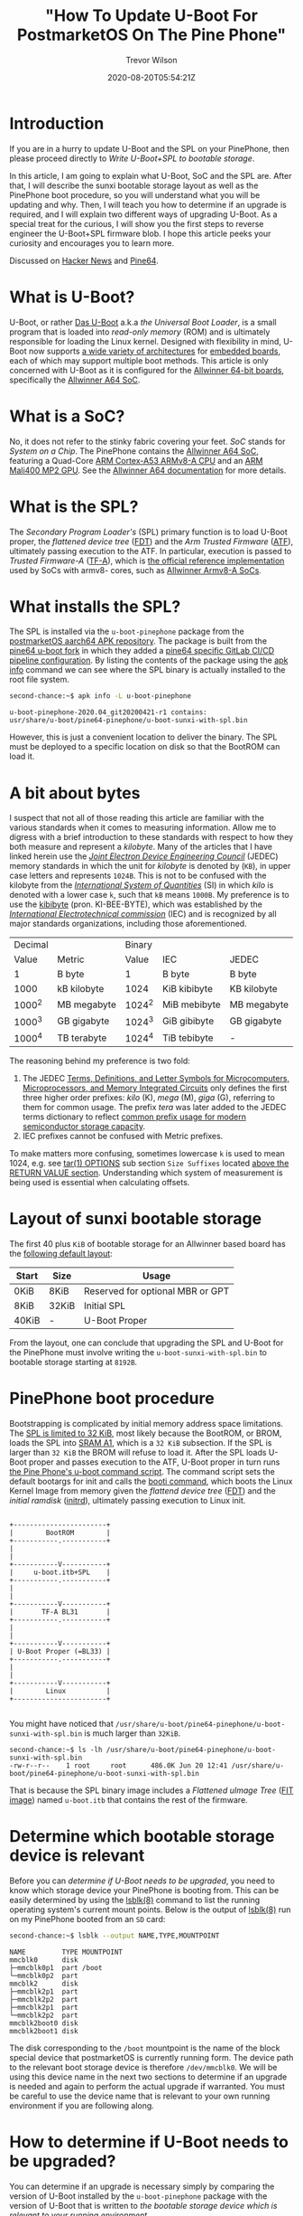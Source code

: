#+author: Trevor Wilson
#+email: trevor.wilson@bloggerbust.ca
#+title: "How To Update U-Boot For PostmarketOS On The Pine Phone"
#+date: 2020-08-20T05:54:21Z
#+HUGO_BASE_DIR: ../../
#+HUGO_SECTION: post
#+HUGO_DRAFT: false
#+HUGO_CATEGORIES: Mobile
#+HUGO_TAGS: pinephone postmarketOS uboot
#+HUGO_AUTO_SET_LASTMOD: true
#+startup: showeverything
#+options: d:(not "notes")
#+options: toc:2

* Introduction
If you are in a hurry to update U-Boot and the SPL on your PinePhone, then please proceed directly to [[*Write U-Boot+SPL to bootable storage][Write U-Boot+SPL to bootable storage]].

In this article, I am going to explain what U-Boot, SoC and the SPL are. After that, I will describe the sunxi bootable storage layout as well as the PinePhone boot procedure, so you will understand what you will be updating and why. Then, I will teach you how to determine if an upgrade is required, and I will explain two different ways of upgrading U-Boot. As a special treat for the curious, I will show you the first steps to reverse engineer the U-Boot+SPL firmware blob. I hope this article peeks your curiosity and encourages you to learn more.

Discussed on [[https://news.ycombinator.com/item?id=24244407][Hacker News]] and [[https://forum.pine64.org/showthread.php?tid=11099][Pine64]].

* What is U-Boot?
U-Boot, or rather [[https://en.wikipedia.org/wiki/Das_U-Boot][Das U-Boot]] a.k.a /the Universal Boot Loader/, is a small program that is loaded into /read-only memory/ (ROM) and is ultimately responsible for loading the Linux kernel. Designed with flexibility in mind, U-Boot now supports [[https://gitlab.denx.de/u-boot/u-boot/-/tree/master/arch][a wide variety of architectures]] for [[https://gitlab.denx.de/u-boot/u-boot/-/tree/master/board][embedded boards]], each of which may support multiple boot methods. This article is only concerned with U-Boot as it is configured for the [[https://gitlab.denx.de/u-boot/u-boot/-/blob/master/board/sunxi/README.sunxi64][Allwinner 64-bit boards]], specifically the [[https://linux-sunxi.org/A64][Allwinner A64 SoC]].

* What is a SoC?
No, it does not refer to the stinky fabric covering your feet. /SoC/ stands for /System on a Chip/. The PinePhone contains the [[https://linux-sunxi.org/A64][Allwinner A64 SoC]], featuring a Quad-Core [[https://en.wikipedia.org/wiki/ARM_Cortex-A53][ARM Cortex-A53 ARMv8-A CPU]] and an [[https://linux-sunxi.org/Mali400][ARM Mali400 MP2 GPU]]. See the [[https://linux-sunxi.org/A64#Documentation][Allwinner A64 documentation]] for more details.

* What is the SPL?
The /Secondary Program Loader's/ (SPL) primary function is to load U-Boot proper, the /flattened device tree/ ([[https://devicetree-specification.readthedocs.io/en/latest/flattened-format.html][FDT]]) and the /Arm Trusted Firmware/ ([[https://www.trustedfirmware.org/about/][ATF]]), ultimately passing execution to the ATF. In particular, execution is passed to /Trusted Firmware-A/ ([[https://trustedfirmware-a.readthedocs.io/en/latest/index.html][TF-A]]), which is [[https://github.com/ARM-software/arm-trusted-firmware][the official reference implementation]] used by SoCs with armv8- cores, such as [[https://trustedfirmware-a.readthedocs.io/en/latest/plat/allwinner.html][Allwinner Armv8-A SoCs]].

* What installs the SPL?
The SPL is installed via the =u-boot-pinephone= package from the [[http://postmarketos1.brixit.nl/postmarketos/master/aarch64/][postmarketOS aarch64 APK repository]]. The package is built from the [[https://gitlab.com/pine64-org/u-boot/][pine64 u-boot fork]] in which they added a [[https://gitlab.com/pine64-org/u-boot/-/blob/master/.gitlab-ci-pine64.yml][pine64 specific GitLab CI/CD pipeline configuration]]. By listing the contents of the package using the [[https://wiki.alpinelinux.org/wiki/Alpine_Linux_package_management#apk_info][apk info]] command we can see where the SPL binary is actually installed to the root file system.

#+begin_src sh
second-chance:~$ apk info -L u-boot-pinephone
#+end_src

#+RESULTS:

#+begin_example
u-boot-pinephone-2020.04_git20200421-r1 contains:
usr/share/u-boot/pine64-pinephone/u-boot-sunxi-with-spl.bin
#+end_example

However, this is just a convenient location to deliver the binary. The SPL must be deployed to a specific location on disk so that the BootROM can load it.

* A bit about bytes
I suspect that not all of those reading this article are familiar with the various standards when it comes to measuring information. Allow me to digress with a brief introduction to these standards with respect to how they both measure and represent a /kilobyte/. Many of the articles that I have linked herein use the /[[https://en.wikipedia.org/wiki/JEDEC_memory_standards#Unit_prefixes_for_semiconductor_storage_capacity][Joint Electron Device Engineering Council]]/ (JEDEC) memory standards in which the unit for /kilobyte/ is denoted by (=KB=), in upper case letters and represents =1024B=. This is not to be confused with the kilobyte from the /[[https://en.wikipedia.org/wiki/Metric_prefix/][International System of Quantities]]/ (SI) in which /kilo/ is denoted with a lower case =k=, such that =kB= means =1000B=. My preference is to use the [[https://en.wikipedia.org/wiki/Kibibyte][kibibyte]] (pron. KI-BEE-BYTE), which was established by the /[[https://en.wikipedia.org/wiki/International_Electrotechnical_Commission][International Electrotechnical commission]]/ (IEC) and is recognized by all major standards organizations, including those aforementioned. 

| Decimal |             | Binary |              |             |
|   Value | Metric      |  Value | IEC          | JEDEC       |
|---------+-------------+--------+--------------+-------------|
|       1 | B byte      |      1 | B byte       | B byte      |
|    1000 | kB kilobyte |   1024 | KiB kibibyte | KB kilobyte |
|  1000^2 | MB megabyte | 1024^2 | MiB mebibyte | MB megabyte |
|  1000^3 | GB gigabyte | 1024^3 | GiB gibibyte | GB gigabyte |
|  1000^4 | TB terabyte | 1024^4 | TiB tebibyte | -           |

The reasoning behind my preference is two fold:
1. The JEDEC [[https://www.jedec.org/document_search?search_api_views_fulltext=JESD100B01][Terms, Definitions, and Letter Symbols for Microcomputers, Microprocessors, and Memory Integrated Circuits]] only defines the first three higher order prefixes: /kilo/ (K), /mega/ (M), /giga/ (G), referring to them for common usage. The prefix /tera/ was later added to the JEDEC terms dictionary to reflect [[https://www.jedec.org/standards-documents/dictionary/terms/mega-m-prefix-units-semiconductor-storage-capacity][common prefix usage for modern semiconductor storage capacity]].
2. IEC prefixes cannot be confused with Metric prefixes.

To make matters more confusing, sometimes lowercase =k= is used to mean 1024, e.g. see [[https://man7.org/linux/man-pages/man1/tar.1.html#OPTIONS][tar(1) OPTIONS]] sub section =Size Suffixes= located [[https://man7.org/linux/man-pages/man1/tar.1.html#RETURN_VALUE][above the RETURN VALUE section]]. Understanding which system of measurement is being used is essential when calculating offsets.

* Layout of sunxi bootable storage
The first 40 plus =KiB= of bootable storage for an Allwinner based board has the [[https://linux-sunxi.org/Bootable_SD_card#SD_Card_Layout][following default layout]]:

| Start | Size  | Usage                            |
|-------+-------+----------------------------------|
| 0KiB  | 8KiB  | Reserved for optional MBR or GPT |
| 8KiB  | 32KiB | Initial SPL                      |
| 40KiB | -     | U-Boot Proper                    |

From the layout, one can conclude that upgrading the SPL and U-Boot for the PinePhone must involve writing the =u-boot-sunxi-with-spl.bin= to bootable storage starting at =8192B=.

* PinePhone boot procedure
Bootstrapping is complicated by initial memory address space limitations. The [[https://linux-sunxi.org/BROM#U-Boot_SPL_limitations][SPL is limited to 32 KiB]], most likely because the BootROM, or BROM, loads the SPL into [[https://linux-sunxi.org/A64/Memory_map][SRAM A1]], which is a =32 KiB= subsection. If the SPL is larger than =32 KiB= the BROM will refuse to load it. After the SPL loads U-Boot proper and passes execution to the ATF, U-Boot proper in turn runs [[https://gitlab.com/postmarketOS/pmaports/-/blob/master/device/community/device-pine64-pinephone/uboot-script.cmd][the Pine Phone's u-boot command script]]. The command script sets the default bootargs for init and calls the [[https://gitlab.denx.de/u-boot/u-boot/-/blob/master/cmd/booti.c][booti command]], which boots the Linux Kernel Image from memory given the /flattend device tree/ ([[https://devicetree-specification.readthedocs.io/en/latest/flattened-format.html][FDT]]) and the /initial ramdisk/ ([[https://en.wikipedia.org/wiki/Initrd][initrd]]), ultimately passing execution to Linux init.

#+begin_center
#+begin_example

+-----------------------+
|        BootROM        |
+-----------.-----------+
|
|
+-----------V-----------+
|     u-boot.itb+SPL    |
+-----------.-----------+
|
|
+-----------V-----------+
|       TF-A BL31       |
+-----------.-----------+
|
|
+-----------V-----------+
| U-Boot Proper (=BL33) |
+-----------.-----------+
|
|
+-----------V-----------+
|        Linux          |
+-----------------------+

#+end_example
#+end_center

You might have noticed that =/usr/share/u-boot/pine64-pinephone/u-boot-sunxi-with-spl.bin= is much larger than =32KiB=.

#+begin_example
second-chance:~$ ls -lh /usr/share/u-boot/pine64-pinephone/u-boot-sunxi-with-spl.bin
-rw-r--r--    1 root     root      486.0K Jun 20 12:41 /usr/share/u-boot/pine64-pinephone/u-boot-sunxi-with-spl.bin
#+end_example

That is because the SPL binary image includes a /Flattened uImage Tree/ ([[https://gitlab.com/pine64-org/u-boot/-/blob/master/doc/uImage.FIT/source_file_format.txt][FIT image]]) named =u-boot.itb= that contains the rest of the firmware.

* Determine which bootable storage device is relevant
Before you can [[*How to determine if U-Boot needs to be upgraded?][determine if U-Boot needs to be upgraded]], you need to know which storage device your PinePhone is booting from. This can be easily determined by using the [[https://linux.die.net/man/8/lsblk][lsblk(8)]] command to list the running operating system's current mount points. Below is the output of [[https://linux.die.net/man/8/lsblk][lsblk(8)]] run on my PinePhone booted from an =SD= card:

#+begin_src sh
second-chance:~$ lsblk --output NAME,TYPE,MOUNTPOINT
#+end_src

#+RESULTS:

#+begin_example
NAME         TYPE MOUNTPOINT
mmcblk0      disk 
├─mmcblk0p1  part /boot
└─mmcblk0p2  part 
mmcblk2      disk 
├─mmcblk2p1  part 
├─mmcblk2p2  part 
├─mmcblk2p1  part 
└─mmcblk2p2  part 
mmcblk2boot0 disk 
mmcblk2boot1 disk 
#+end_example

The disk corresponding to the =/boot= mountpoint is the name of the block special device that postmarketOS is currently running form. The device path to the relevant boot storage device is therefore =/dev/mmcblk0=. We will be using this device name in the next two sections to determine if an upgrade is needed and again to perform the actual upgrade if warranted. You must be careful to use the device name that is relevant to your own running environment if you are following along.

* How to determine if U-Boot needs to be upgraded?
You can determine if an upgrade is necessary simply by comparing the version of U-Boot installed by the =u-boot-pinephone= package with the version of U-Boot that is written to [[*Determine which bootable storage device is relevant][the bootable storage device which is relevant to your running environment]].

To see which version of =U-Boot= was installed by the =u-boot-pinephone= package, simply run the ~apk policy~ sub command as shown below:
#+begin_src sh
second-chance:~/$ apk policy u-boot-pinephone
#+end_src

#+RESULTS:

#+begin_example
u-boot-pinephone policy:
  2020.04_git20200421-r1:
    lib/apk/db/installed
    etc/apk/cache
    http://postmarketos1.brixit.nl/postmarketos/master
#+end_example

Alternatively, you can use the [[https://linux.die.net/man/1/busybox][busybox(1)]] ~strings~ command to search the binary's printable strings for the regex pattern ~U-Boot [[:digit:]]~ by piping the output through a [[https://linux.die.net/man/1/busybox][busybox(1)]] ~grep~ filter. As a side note, the PinePhone uses busybox, so when you find yourself looking up command line documentation with the intention of running the command from a PinePhone shell, always check the [[https://linux.die.net/man/1/busybox][busybox(1)]] man pages first.

#+begin_src sh
second-chance:~/packages$ strings /usr/share/u-boot/pine64-pinephone/u-boot-sunxi-with-spl.bin | grep -E 'U-Boot [[:digit:]]'
#+end_src

#+RESULTS:

#+begin_example
U-Boot 2020.04 (Jun 20 2020 - 12:41:48 +0000)
#+end_example

Similarly, to determine the version of U-Boot that is currently written to bootable storage, you can search for the same regex pattern in the printable strings of the boot disk after the first =8 KiB=. However, since the bootable storage is significantly larger than =u-boot-sunxi-with-spl.bin=, it would not be efficient to use the ~strings~ command as we did previously. Instead, we will use the [[https://linux.die.net/man/1/busybox][busybox(1)]] ~dd~ command, which will allow us to control where to begin and end the search. Since we can't easily know the exact offset of the version string, which can very from build to build, my strategy has been to simply skip the first =8 KiB= and then read the same number of =KiB= as the size of the currently installed =u-boot-sunxi-with-spl.bin=. If my search turns up nothing, then that means that the previously installed version was larger, and I can simply increase the =count= to some reasonable number of =KiB= until I find what I am looking for.

First, let's determine the size of =u-boot-sunxi-with-spl.bin=.
#+begin_src sh
ls -lh /usr/share/u-boot/pine64-pinephone/u-boot-sunxi-with-spl.bin
#+end_src

#+begin_example
-rw-r--r--    1 root     root      543.3K Jul 18  2020 /usr/share/u-boot/pine64-pinephone/u-boot-sunxi-with-spl.bin
#+end_example

The binary installed to disk is about =543 KiB=. I will use the [[https://linux.die.net/man/1/busybox][busybox(1)]] ~dd~ command to write 543 =1 KiB= blocks of data to standard output and then pipe that through a ~grep~ filter to search for the U-Boot version string. 

#+begin_src sh
second-chance:~$ sudo dd if=/dev/mmcblk0 bs=1024 skip=8 count=543 | grep -E 'U-Boot [[:digit:]]'
#+end_src

#+RESULTS:

#+begin_example
U-Boot 2020.04-rc3 (Mar 18 2020 - 13:16:10 +0000)
543+0 records in
543+0 records out
#+end_example

In case you are not confident using the ~dd~ command, here is a breakdown of the optional flags that I used in the above:
| option | description                                                                                                                                                                 |
|--------+-----------------------------------------------------------------------------------------------------------------------------------------------------------------------------|
| if     | input file path. In our case it is the path to the bootable storage device.                                                                                                 |
| bs     | block size, or number of bytes per count. Not to be confused with disk blocksize or a rude expletive. It is purposely set to =1024B= so that each count represents =1 KiB=. |
| skip   | number of input blocks to skip. We know from [[*Layout of sunxi bootable storage][Layout of sunxi bootable storage]] that we can ignore the first =8KiB=.                                                          |
| count  | number of input blocks to parse. In our case, ~dd~ just sends those blocks to =stdout=.                                                                                     |

Finally, since the version of U-Boot compiled into =/usr/share/u-boot/pine64-pinephone/u-boot-sunxi-with-spl.bin= is newer than the the version written to bootable storage =/dev/mmcblk0=, I know that it is time to upgrade U-Boot.

| Name                        | Version                          |
|-----------------------------+----------------------------------|
| =u-boot-sunxi-with-spl.bin= | U-Boot 2020.04 (Jun 20 2020)     |
| =/dev/mmcblk0=              | U-Boot 2020.04-rc3 (Mar 18 2020) |

* Write U-Boot+SPL to bootable storage
Back in June, [[https://github.com/crust-firmware/crust][Crust]] firmware was added to pmaport and, in the same commit, [[https://gitlab.com/postmarketOS/pmaports/-/commit/c5f26eeb65fb2292c2f2a0a82045c9dffafa7290#76dfa9fc47a3e569570ed17a25caab62acb90b42_35_36][the u-boot-pinephone a-pack was updated]] to include the [[https://gitlab.com/postmarketOS/pmaports/-/commit/c5f26eeb65fb2292c2f2a0a82045c9dffafa7290#be17589e1fe5ec006101adc48bc853a906a0c339][update-u-boot]] script. The ~update-u-boot~ script, which originated in the [[https://git.alpinelinux.org/aports/tree/main/u-boot][alpine Linux u-boot repository]], provides the simplest way for you to upgrade your boot storage to the latest version of U-BOOT+SPL. Simply run:

#+begin_src sh
second-chance:~$ update-u-boot
#+end_src

To see if your version of =u-boot-pinephone= includes the =upgrade-u-boot= script, use the ~apk info~ sub command:
#+begin_src sh
second-chance:~$ apk info -L u-boot-pinephone
#+end_src

#+RESULTS:

#+begin_example
u-boot-pinephone-2020.07_git20200612-r1 contains:
usr/sbin/update-u-boot
usr/share/u-boot/pine64-pinephone/u-boot-sunxi-with-spl.bin
#+end_example

If your version of =u-boot-pinephone= does not include =usr/sbin/update-u-boot=, or if you are just curious about how to upgrade U-Boot without the ~upgrade-u-boot~ command, then read on. Use the ~dd~ command to write the latest version of u-boot to your bootable storage. Be sure to replace =/dev/mmcblk0= with the path to [[*Determine which bootable storage device is relevant][the bootable storage device that is relevant for your running environment]]:

#+begin_src sh
second-chance:~$ sudo dd if=/usr/share/u-boot/pine64-pinephone/u-boot-sunxi-with-spl.bin of=/dev/mmcblk0 bs=1024 seek=8
#+end_src

#+RESULTS:

#+begin_example
486+1 records in
486+1 records out
#+end_example

In case you are not confident using the ~dd~ command, here is a breakdown of the optional flags that I used in the above:
| option | description                                                                                                                                                                 |
|--------+-----------------------------------------------------------------------------------------------------------------------------------------------------------------------------|
| if     | input file path. In our case it is the path to the =u-boot-sunxi-with-spl.bin=.                                                                                             |
| of     | output file path. In our case it is the path to the bootable storage device.                                                                                                |
| bs     | block size, or number of bytes per count. Not to be confused with disk blocksize or a rude expletive. It is purposely set to =1024B= so that each count represents =1 KiB=. |
| seek   | number of output blocks to offset writing to disk. We know from [[*Layout of sunxi bootable storage][Layout of sunxi bootable storage]] that the offset must be =8KiB=.                                            |

Now we can verify it worked by grepping the disk for the new version.
#+begin_src sh
second-chance:~$ sudo dd if=/dev/mmcblk0 bs=1024 skip=8 count=486 | grep -E 'U-Boot [[:digit:]]'
#+end_src

#+RESULTS:

#+begin_example
U-Boot 2020.04 (Jun 20 2020 - 12:41:48 +0000)
486+0 records in
486+0 records out
#+end_example

* Walking the bin
I was curious about how =u-boot-sunxi-with-spl.bin= was structured, so I decided to investigate using [[https://github.com/ReFirmLabs/binwalk][binwalk]], an opensource firmware analysis tool developed by [[https://www.refirmlabs.com/binwalk/][ReFirm Labs Inc]] (no affiliation). Sure, I could discover exactly the same by browsing [[https://gitlab.com/pine64-org/u-boot][Pine64's fork of u-boot]], starting with [[https://gitlab.com/pine64-org/u-boot/-/blob/master/board/sunxi/mksunxi_fit_atf.sh][board/sunxi/mksunxi_fit_atf.sh]], but then I wouldn't learn anything about ~binwalk~. Besides, there can be only one single source of truth and that truth is what is compiled and running in production.

After installing ~binwalk~ on my local dev box, I downloaded the =u-boot-pinephone= package from the [[http://postmarketos1.brixit.nl/postmarketos/master/aarch64/][postmarketOS master aarch64 repository]]:
#+begin_src sh :results output scalar :shebang /env/bin/bash :dir ~/u-boot-pinephone :wrap example
$ wget --quiet -r --no-parent --no-directories --level=1 -A "u-boot-pinephone-*.apk" http://postmarketos1.brixit.nl/postmarketos/master/aarch64/
$ ls
#+end_src

#+RESULTS:

#+begin_example
u-boot-pinephone-2020.07_git20200612-r1.apk
#+end_example

APK packages are gzip compressed. To see this, we can use ~file~ ([[https://man7.org/linux/man-pages/man1/file.1.html][file(1)]]) to output the compression format:
#+begin_src sh :results output scalar :shebang /env/bin/bash :dir ~/u-boot-pinephone :wrap example
$ file -b u-boot-pinephone-2020.07_git20200612-r1.apk
#+end_src

#+RESULTS:

#+begin_example
gzip compressed data, from Unix, original size modulo 2^32 573440
#+end_example

The package can be decompressed and extracted using the ~tar~ command ([[https://man7.org/linux/man-pages/man1/tar.1.html][tar(1)]]).

#+begin_src sh
$ tar xzf u-boot-pinephone-2020.07_git20200612-r1.apk --no-anchor u-boot-sunxi-with-spl.bin
#+end_src

#+RESULTS:

#+begin_example
tar: Ignoring unknown extended header keyword 'APK-TOOLS.checksum.SHA1'
tar: Ignoring unknown extended header keyword 'APK-TOOLS.checksum.SHA1'
#+end_example

The archive will be extracted relative to the current working directory. 

#+begin_src sh :results output scalar :shebang #/env/bin/bash :dir ~/u-boot-pinephone :wrap example
tree usr
#+end_src

#+RESULTS:

#+begin_example
usr
└── share
    └── u-boot
        └── pine64-pinephone
            └── u-boot-sunxi-with-spl.bin

3 directories, 1 file
#+end_example

For convenience, I moved the binary to the root of my current working directory.
#+begin_src sh :results output scalar :shebang #/env/bin/bash :dir ~/u-boot-pinephone :wrap example
mv usr/share/u-boot/pine64-pinephone/u-boot-sunxi-with-spl.bin ./ && rm -rf usr/
#+end_src

Now that we have extracted the =u-boot-sunxi-with-spl.bin=, we can use ~binwalk~ to scan the binary for known signatures. I am currently using =Binwalk v2.2.0=, see [[https://github.com/ReFirmLabs/binwalk/wiki/Usage#-d---ddtypeextcmd][binwalk wiki for usage]]:

#+begin_src sh :results output scalar :shebang #/env/bin/bash :dir ~/u-boot-pinephone :wrap example
binwalk --signature u-boot-sunxi-with-spl.bin 
#+end_src

#+RESULTS:

#+begin_example

DECIMAL       HEXADECIMAL     DESCRIPTION
--------------------------------------------------------------------------------
32768         0x8000          device tree image (dtb)
325944        0x4F938         CRC32 polynomial table, little endian
490112        0x77A80         device tree image (dtb)
523168        0x7FBA0         device tree image (dtb)
#+end_example

Binwalk recognizes three /device tree blobs/ (DTB) and one cyclic redundancy check table. Notice, that the first DTB is located at offset =32768B=, exactly =32 KiB= from the start of the file. Thanks to ~binwalk~, we know the offsets of 4 binary blobs. Let's extract all four blobs for further examination.

#+begin_src sh :results output scalar :shebang #/env/bin/bash :dir ~/u-boot-pinephone :wrap example
binwalk -q --dd='device.*:dtb' --dd='crc32.*:crc' u-boot-sunxi-with-spl.bin
tree
#+end_src

#+RESULTS:

#+begin_example
.
├── u-boot-pinephone-2020.07_git20200612-r1.apk
├── u-boot-sunxi-with-spl.bin
└── _u-boot-sunxi-with-spl.bin.extracted
    ├── 4F938.crc
    ├── 77A80.dtb
    ├── 7FBA0.dtb
    └── 8000.dtb

1 directory, 6 files
#+end_example

By default, ~binwalk~ extracts the blobs to files named after their hexadecimal offsets, with an optional file extension matching the string that follows the first colon provided to the [[https://github.com/ReFirmLabs/binwalk/wiki/Usage#-d---ddtypeextcmd][--dd optional parameter]].

* Examine what we found on our walk
Using the ~file~ command, we can collect some preliminary metadata about the extracted files:
#+begin_src sh :results output scalar :shebang #/env/bin/bash :dir ~/u-boot-pinephone :wrap example
file _u-boot-sunxi-with-spl.bin.extracted/*
#+end_src

#+RESULTS:

#+begin_example
_u-boot-sunxi-with-spl.bin.extracted/4F938.crc: data
_u-boot-sunxi-with-spl.bin.extracted/77A80.dtb: Device Tree Blob version 17, size=33053, boot CPU=0, string block size=2345, DT structure block size=30652
_u-boot-sunxi-with-spl.bin.extracted/7FBA0.dtb: Device Tree Blob version 17, size=33189, boot CPU=0, string block size=2353, DT structure block size=30780
_u-boot-sunxi-with-spl.bin.extracted/8000.dtb:  Device Tree Blob version 17, size=1388, boot CPU=0, string block size=131, DT structure block size=1200
#+end_example

The files are device tree blobs, which is a binary format. Let's use the ~dtc~ command ([[https://manpages.debian.org/jessie/device-tree-compiler/dtc.1.en.html][dtc(1)]]) to reverse engineer the DTBs into human readable Device Tree Source (DTS) text.

#+begin_src sh :results output scalar :shebang #/env/bin/bash :dir ~/u-boot-pinephone :wrap example
  dtc -I dtb -O dts -o _u-boot-sunxi-with-spl.bin.extracted/8000.dts _u-boot-sunxi-with-spl.bin.extracted/8000.dtb
  dtc -I dtb -O dts -o _u-boot-sunxi-with-spl.bin.extracted/77A80.dts _u-boot-sunxi-with-spl.bin.extracted/77A80.dtb
  dtc -I dtb -O dts -o _u-boot-sunxi-with-spl.bin.extracted/7FBA0.dts _u-boot-sunxi-with-spl.bin.extracted/7FBA0.dtb
  tree
#+end_src

#+RESULTS:

#+begin_example
.
├── 0.spl
├── u-boot-pinephone-2020.07_git20200612-r1.apk
├── u-boot-sunxi-with-spl.bin
└── _u-boot-sunxi-with-spl.bin.extracted
    ├── 4F938.crc
    ├── 77A80.dtb
    ├── 77A80.dts
    ├── 7FBA0.dtb
    ├── 7FBA0.dts
    ├── 8000.dtb
    └── 8000.dts

1 directory, 10 files
#+end_example

Finally, let's examine the device tree source of =_u-boot-sunxi-with-spl.bin.extracted/8000.dts=.

#+begin_example
/dts-v1/;

/ {
        timestamp = <0x5f1356a0>;
        description = "Configuration to load ATF before U-Boot";
        #address-cells = <0x01>;

        images {

                uboot {
                        data-size = <0x649b0>;
                        data-offset = <0x00>;
                        description = "U-Boot (64-bit)";
                        type = "standalone";
                        os = "u-boot";
                        arch = "arm64";
                        compression = "none";
                        load = <0x4a000000>;
                };

                atf {
                        data-size = <0x817d>;
                        data-offset = <0x649b0>;
                        description = "ARM Trusted Firmware";
                        type = "firmware";
                        os = "arm-trusted-firmware";
                        arch = "arm64";
                        compression = "none";
                        load = <0x44000>;
                        entry = <0x44000>;
                };

                scp {
                        data-size = <0x29e4>;
                        data-offset = <0x6cb30>;
                        description = "SCP firmware";
                        type = "firmware";
                        arch = "or1k";
                        compression = "none";
                        load = <0x50000>;
                };

                fdt_1 {
                        data-size = <0x811d>;
                        data-offset = <0x6f514>;
                        description = "sun50i-a64-pinephone-1.1";
                        type = "flat_dt";
                        compression = "none";
                };

                fdt_2 {
                        data-size = <0x81a5>;
                        data-offset = <0x77634>;
                        description = "sun50i-a64-pinephone-1.2";
                        type = "flat_dt";
                        compression = "none";
                };
        };

        configurations {
                default = "config_1";

                config_1 {
                        description = "sun50i-a64-pinephone-1.1";
                        firmware = "atf";
                        loadables = "scp\0uboot";
                        fdt = "fdt_1";
                };

                config_2 {
                        description = "sun50i-a64-pinephone-1.2";
                        firmware = "atf";
                        loadables = "scp\0uboot";
                        fdt = "fdt_2";
                };
        };
};
#+end_example

In the ~images~ structure we can clearly see the offsets for /U Boot/, /Arm Trusted Firmware/, /SCP firmware/ and the /flattend device tree/. The reason why there are two flattend device trees is because the binary includes payloads to support two different versions of PinePhone hardware. The rest of the firmware and hardware configuration is contained within the other two device tree source files as shown in the following table:

| Name      | Compatible PinePhone Model |
|-----------+----------------------------|
| 77A80.dts | PinePhone-1.1              |
| 7FBA0.dts | PinePhone-1.2              |

Using the offsets found within the device tree source, we could continue to reverse engineer =u-boot-sunxi-with-spl.bin= by extracting the firmware into individual binary files. Then, we could scan each extracted file using ~binwalk~, perhaps it will find something new. I will leave that as an exercise to the curious reader.

* Conclusion
I hope you have a better understanding about what U-Boot is and why it is important to keep it updated. More importantly, I hope you enjoyed reading this article and are curious to learn more about firmware development and your PinePhone. Please feel free to leave a comment or send me a direct email.
